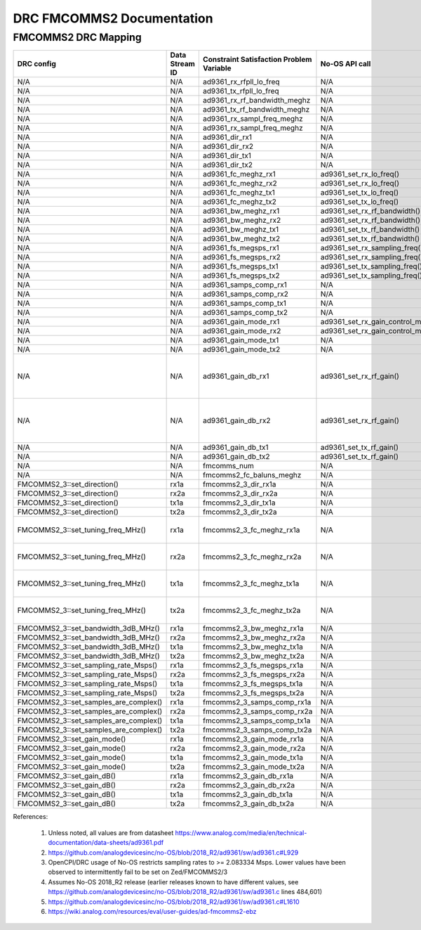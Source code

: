 .. DRC FMCOMMS2 Documentation:

.. This file is protected by Copyright. Please refer to the COPYRIGHT file
   distributed with this source distribution.

   This file is part of OpenCPI <http://www.opencpi.org>

   OpenCPI is free software: you can redistribute it and/or modify it under the
   terms of the GNU Lesser General Public License as published by the Free
   Software Foundation, either version 3 of the License, or (at your option) any
   later version.

   OpenCPI is distributed in the hope that it will be useful, but WITHOUT ANY
   WARRANTY; without even the implied warranty of MERCHANTABILITY or FITNESS FOR
   A PARTICULAR PURPOSE. See the GNU Lesser General Public License for
   more details.

   You should have received a copy of the GNU Lesser General Public License
   along with this program. If not, see <http://www.gnu.org/licenses/>.

.. Company:     Geon Technologies, LLC
   Author:      Joel Palmer
   Copyright:   (c) 2018 Geon Technologies, LLC. All rights reserved.
                Dissemination of this information or reproduction of this
                material is strictly prohibited unless prior written
                permission is obtained from Geon Technologies, LLC

.. _DRC_FMCOMMS2_Documentation:

DRC FMCOMMS2 Documentation
==========================

FMCOMMS2 DRC Mapping
--------------------

+---------------------------------------+--------+------------------------------+-----------------------------------+------------------------------------------------------------------------------------------------------+
| DRC config                            | Data   | Constraint Satisfaction      | No-OS API call                    | Constrained                                                                                          |
|                                       | Stream | Problem Variable             |                                   | Range(s) [1]                                                                                         |
|                                       | ID     |                              |                                   |                                                                                                      |
+=======================================+========+==============================+===================================+======================================================================================================+
| N/A                                   | N/A    | ad9361_rx_rfpll_lo_freq      | N/A                               | [70,6000]                                                                                            |
+---------------------------------------+--------+------------------------------+-----------------------------------+------------------------------------------------------------------------------------------------------+
| N/A                                   | N/A    | ad9361_tx_rfpll_lo_freq      | N/A                               | [70,6000] [2]                                                                                        |
+---------------------------------------+--------+------------------------------+-----------------------------------+------------------------------------------------------------------------------------------------------+
| N/A                                   | N/A    | ad9361_rx_rf_bandwidth_meghz | N/A                               | [0.2,56]                                                                                             |
+---------------------------------------+--------+------------------------------+-----------------------------------+------------------------------------------------------------------------------------------------------+
| N/A                                   | N/A    | ad9361_tx_rf_bandwidth_meghz | N/A                               | [1.25,40]                                                                                            |
+---------------------------------------+--------+------------------------------+-----------------------------------+------------------------------------------------------------------------------------------------------+
| N/A                                   | N/A    | ad9361_rx_sampl_freq_meghz   | N/A                               | [2.083334,61.44] [3]                                                                                 |
+---------------------------------------+--------+------------------------------+-----------------------------------+------------------------------------------------------------------------------------------------------+
| N/A                                   | N/A    | ad9361_rx_sampl_freq_meghz   | N/A                               | [2.083334,61.44] [3]                                                                                 |
+---------------------------------------+--------+------------------------------+-----------------------------------+------------------------------------------------------------------------------------------------------+
| N/A                                   | N/A    | ad9361_dir_rx1               | N/A                               | 0 (rx)                                                                                               |
+---------------------------------------+--------+------------------------------+-----------------------------------+------------------------------------------------------------------------------------------------------+
| N/A                                   | N/A    | ad9361_dir_rx2               | N/A                               | 0 (rx)                                                                                               |
+---------------------------------------+--------+------------------------------+-----------------------------------+------------------------------------------------------------------------------------------------------+
| N/A                                   | N/A    | ad9361_dir_tx1               | N/A                               | 1 (tx)                                                                                               |
+---------------------------------------+--------+------------------------------+-----------------------------------+------------------------------------------------------------------------------------------------------+
| N/A                                   | N/A    | ad9361_dir_tx2               | N/A                               | 1 (tx)                                                                                               |
+---------------------------------------+--------+------------------------------+-----------------------------------+------------------------------------------------------------------------------------------------------+
| N/A                                   | N/A    | ad9361_fc_meghz_rx1          | ad9361_set_rx_lo_freq()           | ad9361_rx_rfpll_lo_freq_meghz                                                                        |
+---------------------------------------+--------+------------------------------+-----------------------------------+------------------------------------------------------------------------------------------------------+
| N/A                                   | N/A    | ad9361_fc_meghz_rx2          | ad9361_set_rx_lo_freq()           | ad9361_rx_rfpll_lo_freq_meghz                                                                        |
+---------------------------------------+--------+------------------------------+-----------------------------------+------------------------------------------------------------------------------------------------------+
| N/A                                   | N/A    | ad9361_fc_meghz_tx1          | ad9361_set_tx_lo_freq()           | ad9361_tx_rfpll_lo_freq_meghz                                                                        |
+---------------------------------------+--------+------------------------------+-----------------------------------+------------------------------------------------------------------------------------------------------+
| N/A                                   | N/A    | ad9361_fc_meghz_tx2          | ad9361_set_tx_lo_freq()           | ad9361_tx_rfpll_lo_freq_meghz                                                                        |
+---------------------------------------+--------+------------------------------+-----------------------------------+------------------------------------------------------------------------------------------------------+
| N/A                                   | N/A    | ad9361_bw_meghz_rx1          | ad9361_set_rx_rf_bandwidth()      | ad9361_rx_rf_bandwidth_meghz                                                                         |
+---------------------------------------+--------+------------------------------+-----------------------------------+------------------------------------------------------------------------------------------------------+
| N/A                                   | N/A    | ad9361_bw_meghz_rx2          | ad9361_set_rx_rf_bandwidth()      | ad9361_rx_rf_bandwidth_meghz                                                                         |
+---------------------------------------+--------+------------------------------+-----------------------------------+------------------------------------------------------------------------------------------------------+
| N/A                                   | N/A    | ad9361_bw_meghz_tx1          | ad9361_set_tx_rf_bandwidth()      | ad9361_tx_rf_bandwidth_meghz                                                                         |
+---------------------------------------+--------+------------------------------+-----------------------------------+------------------------------------------------------------------------------------------------------+
| N/A                                   | N/A    | ad9361_bw_meghz_tx2          | ad9361_set_tx_rf_bandwidth()      | ad9361_tx_rf_bandwidth_meghz                                                                         |
+---------------------------------------+--------+------------------------------+-----------------------------------+------------------------------------------------------------------------------------------------------+
| N/A                                   | N/A    | ad9361_fs_megsps_rx1         | ad9361_set_rx_sampling_freq()     | ad9361_rx_sampl_freq_meghz                                                                           |
+---------------------------------------+--------+------------------------------+-----------------------------------+------------------------------------------------------------------------------------------------------+
| N/A                                   | N/A    | ad9361_fs_megsps_rx2         | ad9361_set_rx_sampling_freq()     | ad9361_rx_sampl_freq_meghz                                                                           |
+---------------------------------------+--------+------------------------------+-----------------------------------+------------------------------------------------------------------------------------------------------+
| N/A                                   | N/A    | ad9361_fs_megsps_tx1         | ad9361_set_tx_sampling_freq()     | ad9361_tx_sampl_freq_meghz                                                                           |
+---------------------------------------+--------+------------------------------+-----------------------------------+------------------------------------------------------------------------------------------------------+
| N/A                                   | N/A    | ad9361_fs_megsps_tx2         | ad9361_set_tx_sampling_freq()     | ad9361_tx_sampl_freq_meghz                                                                           |
+---------------------------------------+--------+------------------------------+-----------------------------------+------------------------------------------------------------------------------------------------------+
| N/A                                   | N/A    | ad9361_samps_comp_rx1        | N/A                               | 1                                                                                                    |
+---------------------------------------+--------+------------------------------+-----------------------------------+------------------------------------------------------------------------------------------------------+
| N/A                                   | N/A    | ad9361_samps_comp_rx2        | N/A                               | 1                                                                                                    |
+---------------------------------------+--------+------------------------------+-----------------------------------+------------------------------------------------------------------------------------------------------+
| N/A                                   | N/A    | ad9361_samps_comp_tx1        | N/A                               | 1                                                                                                    |
+---------------------------------------+--------+------------------------------+-----------------------------------+------------------------------------------------------------------------------------------------------+
| N/A                                   | N/A    | ad9361_samps_comp_tx2        | N/A                               | 1                                                                                                    |
+---------------------------------------+--------+------------------------------+-----------------------------------+------------------------------------------------------------------------------------------------------+
| N/A                                   | N/A    | ad9361_gain_mode_rx1         | ad9361_set_rx_gain_control_mode() | [0..1] (agc..manual)                                                                                 |
+---------------------------------------+--------+------------------------------+-----------------------------------+------------------------------------------------------------------------------------------------------+
| N/A                                   | N/A    | ad9361_gain_mode_rx2         | ad9361_set_rx_gain_control_mode() | [0..1] (agc..manual)                                                                                 |
+---------------------------------------+--------+------------------------------+-----------------------------------+------------------------------------------------------------------------------------------------------+
| N/A                                   | N/A    | ad9361_gain_mode_tx1         | N/A                               | 1 (manual)                                                                                           |
+---------------------------------------+--------+------------------------------+-----------------------------------+------------------------------------------------------------------------------------------------------+
| N/A                                   | N/A    | ad9361_gain_mode_tx2         | N/A                               | 1 (manual)                                                                                           |
+---------------------------------------+--------+------------------------------+-----------------------------------+------------------------------------------------------------------------------------------------------+
| N/A                                   | N/A    | ad9361_gain_db_rx1           | ad9361_set_rx_rf_gain()           | [-1,73] if 0<=Rx_RFPLL_LO_freq<=1300, [-3,71] if 1300<Rx_RFPLL_LO_freq<=4000, [-10,62] otherwise [4] |
+---------------------------------------+--------+------------------------------+-----------------------------------+------------------------------------------------------------------------------------------------------+
| N/A                                   | N/A    | ad9361_gain_db_rx2           | ad9361_set_rx_rf_gain()           | [-1,73] if 0<=Rx_RFPLL_LO_freq<=1300, [-3,71] if 1300<Rx_RFPLL_LO_freq<=4000, [-10,62] otherwise [5] |
+---------------------------------------+--------+------------------------------+-----------------------------------+------------------------------------------------------------------------------------------------------+
| N/A                                   | N/A    | ad9361_gain_db_tx1           | ad9361_set_tx_rf_gain()           | [-89.75,0] [5]                                                                                       |
+---------------------------------------+--------+------------------------------+-----------------------------------+------------------------------------------------------------------------------------------------------+
| N/A                                   | N/A    | ad9361_gain_db_tx2           | ad9361_set_tx_rf_gain()           | [-89.75,0] [5]                                                                                       |
+---------------------------------------+--------+------------------------------+-----------------------------------+------------------------------------------------------------------------------------------------------+
| N/A                                   | N/A    | fmcomms_num                  | N/A                               | [2..3] [6]                                                                                           |
+---------------------------------------+--------+------------------------------+-----------------------------------+------------------------------------------------------------------------------------------------------+
| N/A                                   | N/A    | fmcomms2_fc_baluns_meghz     | N/A                               | [2400,2500] [6]                                                                                      |
+---------------------------------------+--------+------------------------------+-----------------------------------+------------------------------------------------------------------------------------------------------+
| FMCOMMS2_3::set_direction()           | rx1a   | fmcomms2_3_dir_rx1a          | N/A                               | ad9361_dir_rx1                                                                                       |
+---------------------------------------+--------+------------------------------+-----------------------------------+------------------------------------------------------------------------------------------------------+
| FMCOMMS2_3::set_direction()           | rx2a   | fmcomms2_3_dir_rx2a          | N/A                               | ad9361_dir_rx2                                                                                       |
+---------------------------------------+--------+------------------------------+-----------------------------------+------------------------------------------------------------------------------------------------------+
| FMCOMMS2_3::set_direction()           | tx1a   | fmcomms2_3_dir_tx1a          | N/A                               | ad9361_dir_tx1                                                                                       |
+---------------------------------------+--------+------------------------------+-----------------------------------+------------------------------------------------------------------------------------------------------+
| FMCOMMS2_3::set_direction()           | tx2a   | fmcomms2_3_dir_tx2a          | N/A                               | ad9361_dir_tx2                                                                                       |
+---------------------------------------+--------+------------------------------+-----------------------------------+------------------------------------------------------------------------------------------------------+
| FMCOMMS2_3::set_tuning_freq_MHz()     | rx1a   | fmcomms2_3_fc_meghz_rx1a     | N/A                               | ad9361_fc_meghz_rx1 intersected with fmcomms2_fc_baluns_meghz                                        |
+---------------------------------------+--------+------------------------------+-----------------------------------+------------------------------------------------------------------------------------------------------+
| FMCOMMS2_3::set_tuning_freq_MHz()     | rx2a   | fmcomms2_3_fc_meghz_rx2a     | N/A                               | ad9361_fc_meghz_rx2 intersected with fmcomms2_fc_baluns_meghz                                        |
+---------------------------------------+--------+------------------------------+-----------------------------------+------------------------------------------------------------------------------------------------------+
| FMCOMMS2_3::set_tuning_freq_MHz()     | tx1a   | fmcomms2_3_fc_meghz_tx1a     | N/A                               | ad9361_fc_meghz_tx1 intersected with fmcomms2_fc_baluns_meghz                                        |
+---------------------------------------+--------+------------------------------+-----------------------------------+------------------------------------------------------------------------------------------------------+
| FMCOMMS2_3::set_tuning_freq_MHz()     | tx2a   | fmcomms2_3_fc_meghz_tx2a     | N/A                               | ad9361_fc_meghz_tx2 intersected with fmcomms2_fc_baluns_meghz                                        |
+---------------------------------------+--------+------------------------------+-----------------------------------+------------------------------------------------------------------------------------------------------+
| FMCOMMS2_3::set_bandwidth_3dB_MHz()   | rx1a   | fmcomms2_3_bw_meghz_rx1a     | N/A                               | ad9361_bw_meghz_rx1                                                                                  |
+---------------------------------------+--------+------------------------------+-----------------------------------+------------------------------------------------------------------------------------------------------+
| FMCOMMS2_3::set_bandwidth_3dB_MHz()   | rx2a   | fmcomms2_3_bw_meghz_rx2a     | N/A                               | ad9361_bw_meghz_rx2                                                                                  |
+---------------------------------------+--------+------------------------------+-----------------------------------+------------------------------------------------------------------------------------------------------+
| FMCOMMS2_3::set_bandwidth_3dB_MHz()   | tx1a   | fmcomms2_3_bw_meghz_tx1a     | N/A                               | ad9361_bw_meghz_tx1                                                                                  |
+---------------------------------------+--------+------------------------------+-----------------------------------+------------------------------------------------------------------------------------------------------+
| FMCOMMS2_3::set_bandwidth_3dB_MHz()   | tx2a   | fmcomms2_3_bw_meghz_tx2a     | N/A                               | ad9361_bw_meghz_tx2                                                                                  |
+---------------------------------------+--------+------------------------------+-----------------------------------+------------------------------------------------------------------------------------------------------+
| FMCOMMS2_3::set_sampling_rate_Msps()  | rx1a   | fmcomms2_3_fs_megsps_rx1a    | N/A                               | ad9361_fs_megsps_rx1                                                                                 |
+---------------------------------------+--------+------------------------------+-----------------------------------+------------------------------------------------------------------------------------------------------+
| FMCOMMS2_3::set_sampling_rate_Msps()  | rx2a   | fmcomms2_3_fs_megsps_rx2a    | N/A                               | ad9361_fs_megsps_rx2                                                                                 |
+---------------------------------------+--------+------------------------------+-----------------------------------+------------------------------------------------------------------------------------------------------+
| FMCOMMS2_3::set_sampling_rate_Msps()  | tx1a   | fmcomms2_3_fs_megsps_tx1a    | N/A                               | ad9361_fs_megsps_tx1                                                                                 |
+---------------------------------------+--------+------------------------------+-----------------------------------+------------------------------------------------------------------------------------------------------+
| FMCOMMS2_3::set_sampling_rate_Msps()  | tx2a   | fmcomms2_3_fs_megsps_tx2a    | N/A                               | ad9361_fs_megsps_tx2                                                                                 |
+---------------------------------------+--------+------------------------------+-----------------------------------+------------------------------------------------------------------------------------------------------+
| FMCOMMS2_3::set_samples_are_complex() | rx1a   | fmcomms2_3_samps_comp_rx1a   | N/A                               | ad9361_samps_comp_rx1                                                                                |
+---------------------------------------+--------+------------------------------+-----------------------------------+------------------------------------------------------------------------------------------------------+
| FMCOMMS2_3::set_samples_are_complex() | rx2a   | fmcomms2_3_samps_comp_rx2a   | N/A                               | ad9361_samps_comp_rx2                                                                                |
+---------------------------------------+--------+------------------------------+-----------------------------------+------------------------------------------------------------------------------------------------------+
| FMCOMMS2_3::set_samples_are_complex() | tx1a   | fmcomms2_3_samps_comp_tx1a   | N/A                               | ad9361_samps_comp_tx1                                                                                |
+---------------------------------------+--------+------------------------------+-----------------------------------+------------------------------------------------------------------------------------------------------+
| FMCOMMS2_3::set_samples_are_complex() | tx2a   | fmcomms2_3_samps_comp_tx2a   | N/A                               | ad9361_samps_comp_tx2                                                                                |
+---------------------------------------+--------+------------------------------+-----------------------------------+------------------------------------------------------------------------------------------------------+
| FMCOMMS2_3::set_gain_mode()           | rx1a   | fmcomms2_3_gain_mode_rx1a    | N/A                               | ad9361_gain_mode_rx1                                                                                 |
+---------------------------------------+--------+------------------------------+-----------------------------------+------------------------------------------------------------------------------------------------------+
| FMCOMMS2_3::set_gain_mode()           | rx2a   | fmcomms2_3_gain_mode_rx2a    | N/A                               | ad9361_gain_mode_rx2                                                                                 |
+---------------------------------------+--------+------------------------------+-----------------------------------+------------------------------------------------------------------------------------------------------+
| FMCOMMS2_3::set_gain_mode()           | tx1a   | fmcomms2_3_gain_mode_tx1a    | N/A                               | ad9361_gain_mode_tx1                                                                                 |
+---------------------------------------+--------+------------------------------+-----------------------------------+------------------------------------------------------------------------------------------------------+
| FMCOMMS2_3::set_gain_mode()           | tx2a   | fmcomms2_3_gain_mode_tx2a    | N/A                               | ad9361_gain_mode_tx2                                                                                 |
+---------------------------------------+--------+------------------------------+-----------------------------------+------------------------------------------------------------------------------------------------------+
| FMCOMMS2_3::set_gain_dB()             | rx1a   | fmcomms2_3_gain_db_rx1a      | N/A                               | ad9361_gain_db_rx1                                                                                   |
+---------------------------------------+--------+------------------------------+-----------------------------------+------------------------------------------------------------------------------------------------------+
| FMCOMMS2_3::set_gain_dB()             | rx2a   | fmcomms2_3_gain_db_rx2a      | N/A                               | ad9361_gain_db_rx2                                                                                   |
+---------------------------------------+--------+------------------------------+-----------------------------------+------------------------------------------------------------------------------------------------------+
| FMCOMMS2_3::set_gain_dB()             | tx1a   | fmcomms2_3_gain_db_tx1a      | N/A                               | ad9361_gain_db_tx1                                                                                   |
+---------------------------------------+--------+------------------------------+-----------------------------------+------------------------------------------------------------------------------------------------------+
| FMCOMMS2_3::set_gain_dB()             | tx2a   | fmcomms2_3_gain_db_tx2a      | N/A                               | ad9361_gain_db_tx2                                                                                   |
+---------------------------------------+--------+------------------------------+-----------------------------------+------------------------------------------------------------------------------------------------------+

References:

   #. Unless noted, all values are from datasheet https://www.analog.com/media/en/technical-documentation/data-sheets/ad9361.pdf

   #. https://github.com/analogdevicesinc/no-OS/blob/2018_R2/ad9361/sw/ad9361.c#L929

   #. OpenCPI/DRC usage of No-OS restricts sampling rates to >= 2.083334 Msps. Lower values have
      been observed to intermittently fail to be set on Zed/FMCOMMS2/3

   #. Assumes No-OS 2018_R2 release (earlier releases known to have different values, see
      https://github.com/analogdevicesinc/no-OS/blob/2018_R2/ad9361/sw/ad9361.c lines 484,601)

   #. https://github.com/analogdevicesinc/no-OS/blob/2018_R2/ad9361/sw/ad9361.c#L1610

   #. https://wiki.analog.com/resources/eval/user-guides/ad-fmcomms2-ebz
